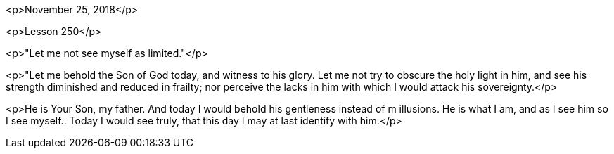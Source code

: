 

<p>November 25, 2018</p>

<p>Lesson 250</p>

<p>"Let me not see myself as limited."</p>

<p>"Let me behold the Son of God today, and witness to his glory.  Let me not try to obscure the holy light in him, and see his strength diminished and reduced in frailty; nor perceive the lacks in him with which I would attack his sovereignty.</p>

<p>He is Your Son, my father.  And today I would behold his gentleness instead of m illusions.  He is what I am, and as I see him so I see myself..  Today I would see truly, that this day I may at last identify with him.</p>
